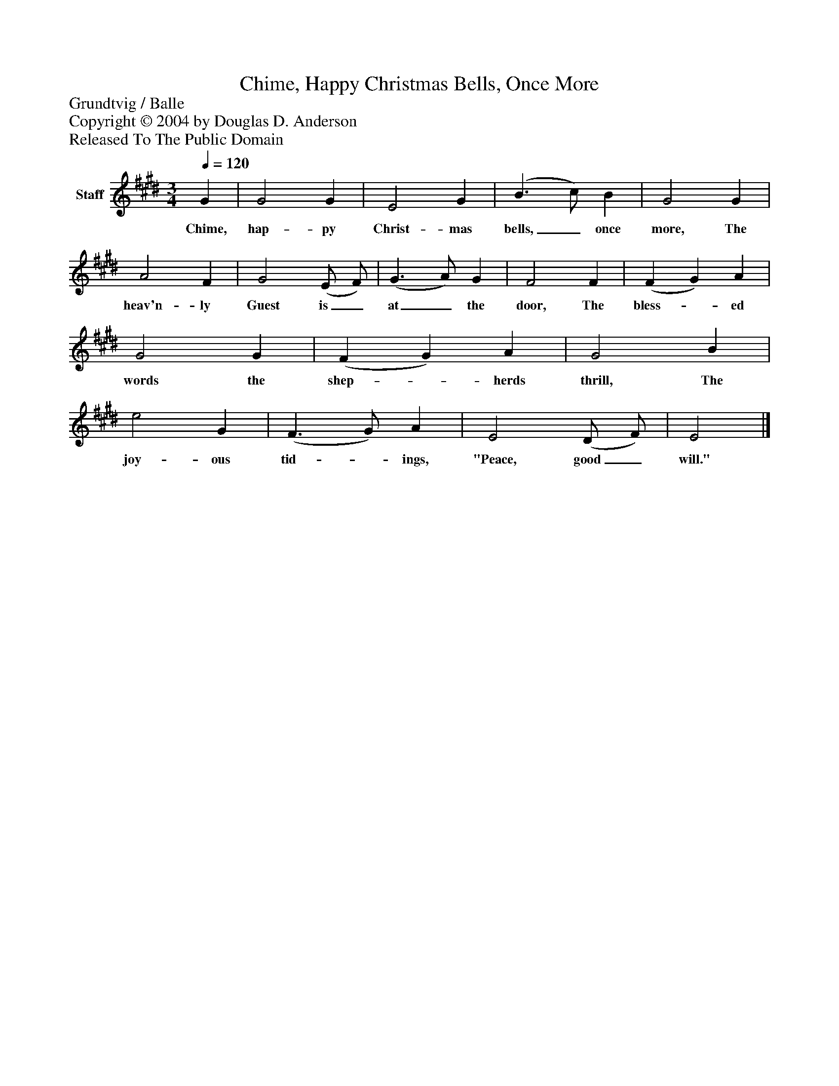 %%abc-creator mxml2abc 1.4
%%abc-version 2.0
%%continueall true
%%titletrim true
%%titleformat A-1 T C1, Z-1, S-1
X: 0
T: Chime, Happy Christmas Bells, Once More
Z: Grundtvig / Balle
Z: Copyright © 2004 by Douglas D. Anderson
Z: Released To The Public Domain
L: 1/4
M: 3/4
Q: 1/4=120
V: P1 name="Staff"
%%MIDI program 1 19
K: E
[V: P1]  G | G2 G | E2 G | (B3/ c/) B | G2 G | A2 F | G2 (E/ F/) | (G3/ A/) G | F2 F | (F G) A | G2 G | (F G) A | G2 B | e2 G | (F3/ G/) A | E2 (D/ F/) | E2|]
w: Chime, hap- py Christ- mas bells,_ once more, The heav'n- ly Guest is_ at_ the door, The bless-_ ed words the shep-_ herds thrill, The joy- ous tid-_ ings, "Peace, good_ will."

